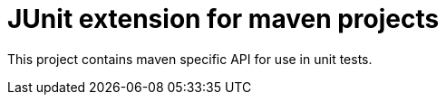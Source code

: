 = JUnit extension for maven projects

//
////
//    ============================================================================================================   //
//                                                                                                                   //
//    Copyright 2020 Nikola Ruzic                                                                                    //
//                                                                                                                   //
//    Permission is hereby granted, free of charge, to any person obtaining a copy of this software                  //
//    and associated documentation files (the "Software"), to deal in the Software without restriction,              //
//    including without limitation the rights to use, copy, modify, merge, publish, distribute, sublicense,          //
//    and/or sell copies of the Software, and to permit persons to whom the Software is furnished to do so,          //
//    subject to the following conditions:                                                                           //
//                                                                                                                   //
//    The above copyright notice and this permission notice shall be included in all copies or substantial           //
//    portions of the Software.                                                                                      //
//                                                                                                                   //
//    THE SOFTWARE IS PROVIDED "AS IS", WITHOUT WARRANTY OF ANY KIND, EXPRESS OR IMPLIED, INCLUDING                  //
//    BUT NOT LIMITED TO THE WARRANTIES OF MERCHANTABILITY, FITNESS FOR A PARTICULAR PURPOSE AND NONINFRINGEMENT.    //
//    IN NO EVENT SHALL THE AUTHORS OR COPYRIGHT HOLDERS BE LIABLE FOR ANY CLAIM, DAMAGES OR OTHER LIABILITY,        //
//    WHETHER IN AN ACTION OF CONTRACT, TORT OR OTHERWISE, ARISING FROM, OUT OF OR IN CONNECTION WITH THE SOFTWARE   //
//    OR THE USE OR OTHER DEALINGS IN THE SOFTWARE.                                                                  //
//                                                                                                                   //
//    ============================================================================================================   //
////

This project contains maven specific API for use in unit tests.
